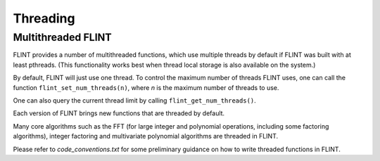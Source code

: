 .. _threading:

**Threading**
===============================================================================

Multithreaded FLINT
-------------------------------------------------------------------------------

FLINT provides a number of multithreaded functions, which use multiple threads
by default if FLINT was built with at least pthreads. (This functionality works
best when thread local storage is also available on the system.)

By default, FLINT will just use one thread. To control the maximum number of
threads FLINT uses, one can call the function ``flint_set_num_threads(n)``,
where `n` is the maximum number of threads to use.

One can also query the current thread limit by calling
``flint_get_num_threads()``.

Each version of FLINT brings new functions that are threaded by default.

Many core algorithms such as the FFT (for large integer and polynomial
operations, including some factoring algorithms), integer factoring and
multivariate polynomial algorithms are threaded in FLINT.

Please refer to `code_conventions.txt` for some preliminary guidance on how to
write threaded functions in FLINT.

